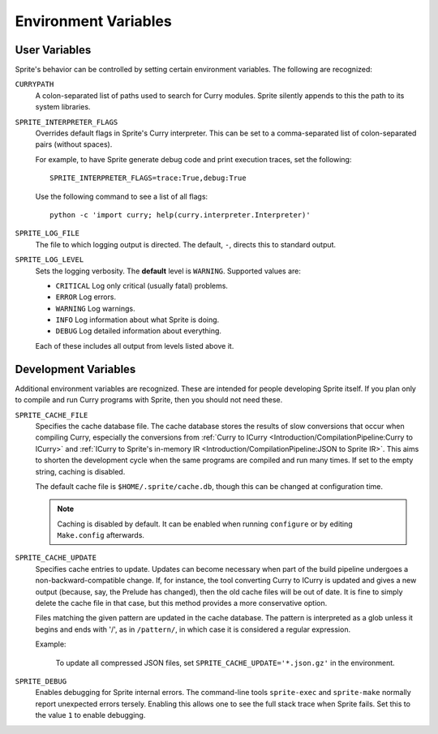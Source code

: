 .. highlight:: bash

Environment Variables
=====================

User Variables
--------------

Sprite's behavior can be controlled by setting certain environment variables.
The following are recognized:

``CURRYPATH``
  A colon-separated list of paths used to search for Curry modules.  Sprite
  silently appends to this the path to its system libraries.

``SPRITE_INTERPRETER_FLAGS``
  Overrides default flags in Sprite's Curry interpreter.  This can be set to a
  comma-separated list of colon-separated pairs (without spaces).

  For example, to have Sprite generate debug code and print execution traces,
  set the following::

     SPRITE_INTERPRETER_FLAGS=trace:True,debug:True

  Use the following command to see a list of all flags::

      python -c 'import curry; help(curry.interpreter.Interpreter)'

``SPRITE_LOG_FILE``
  The file to which logging output is directed.  The default, ``-``, directs
  this to standard output.

``SPRITE_LOG_LEVEL``
  Sets the logging verbosity.  The **default** level is ``WARNING``.  Supported
  values are:

  - ``CRITICAL`` Log only critical (usually fatal) problems.
  - ``ERROR``    Log errors.
  - ``WARNING``  Log warnings.
  - ``INFO``     Log information about what Sprite is doing.
  - ``DEBUG``    Log detailed information about everything.

  Each of these includes all output from levels listed above it.

Development Variables
---------------------

Additional environment variables are recognized.  These are intended for people
developing Sprite itself.  If you plan only to compile and run Curry programs
with Sprite, then you should not need these.

``SPRITE_CACHE_FILE``
  Specifies the cache database file.  The cache database stores the results of
  slow conversions that occur when compiling Curry, especially the conversions
  from :ref:`Curry to ICurry <Introduction/CompilationPipeline:Curry to
  ICurry>` and :ref:`ICurry to Sprite's in-memory IR
  <Introduction/CompilationPipeline:JSON to Sprite IR>`.  This aims to
  shorten the development cycle when the same programs are compiled and run
  many times.  If set to the empty string, caching is disabled.

  The default cache file is ``$HOME/.sprite/cache.db``, though this can be
  changed at configuration time.

  .. note ::
     Caching is disabled by default.  It can be enabled when running
     ``configure`` or by editing ``Make.config`` afterwards.

``SPRITE_CACHE_UPDATE``
  Specifies cache entries to update.  Updates can become necessary when part of
  the build pipeline undergoes a non-backward-compatible change.  If, for
  instance, the tool converting Curry to ICurry is updated and gives a new
  output (because, say, the Prelude has changed), then the old cache files will
  be out of date.  It is fine to simply delete the cache file in that case, but
  this method provides a more conservative option.

  Files matching the given pattern are updated in the cache database.  The
  pattern is interpreted as a glob unless it begins and ends with '/', as in
  ``/pattern/``, in which case it is considered a regular expression.

  Example:

      To update all compressed JSON files, set
      ``SPRITE_CACHE_UPDATE='*.json.gz'`` in the environment.

``SPRITE_DEBUG``
  Enables debugging for Sprite internal errors.  The command-line tools
  ``sprite-exec`` and ``sprite-make`` normally report unexpected errors
  tersely.  Enabling this allows one to see the full stack trace when Sprite
  fails.  Set this to the value ``1`` to enable debugging.
